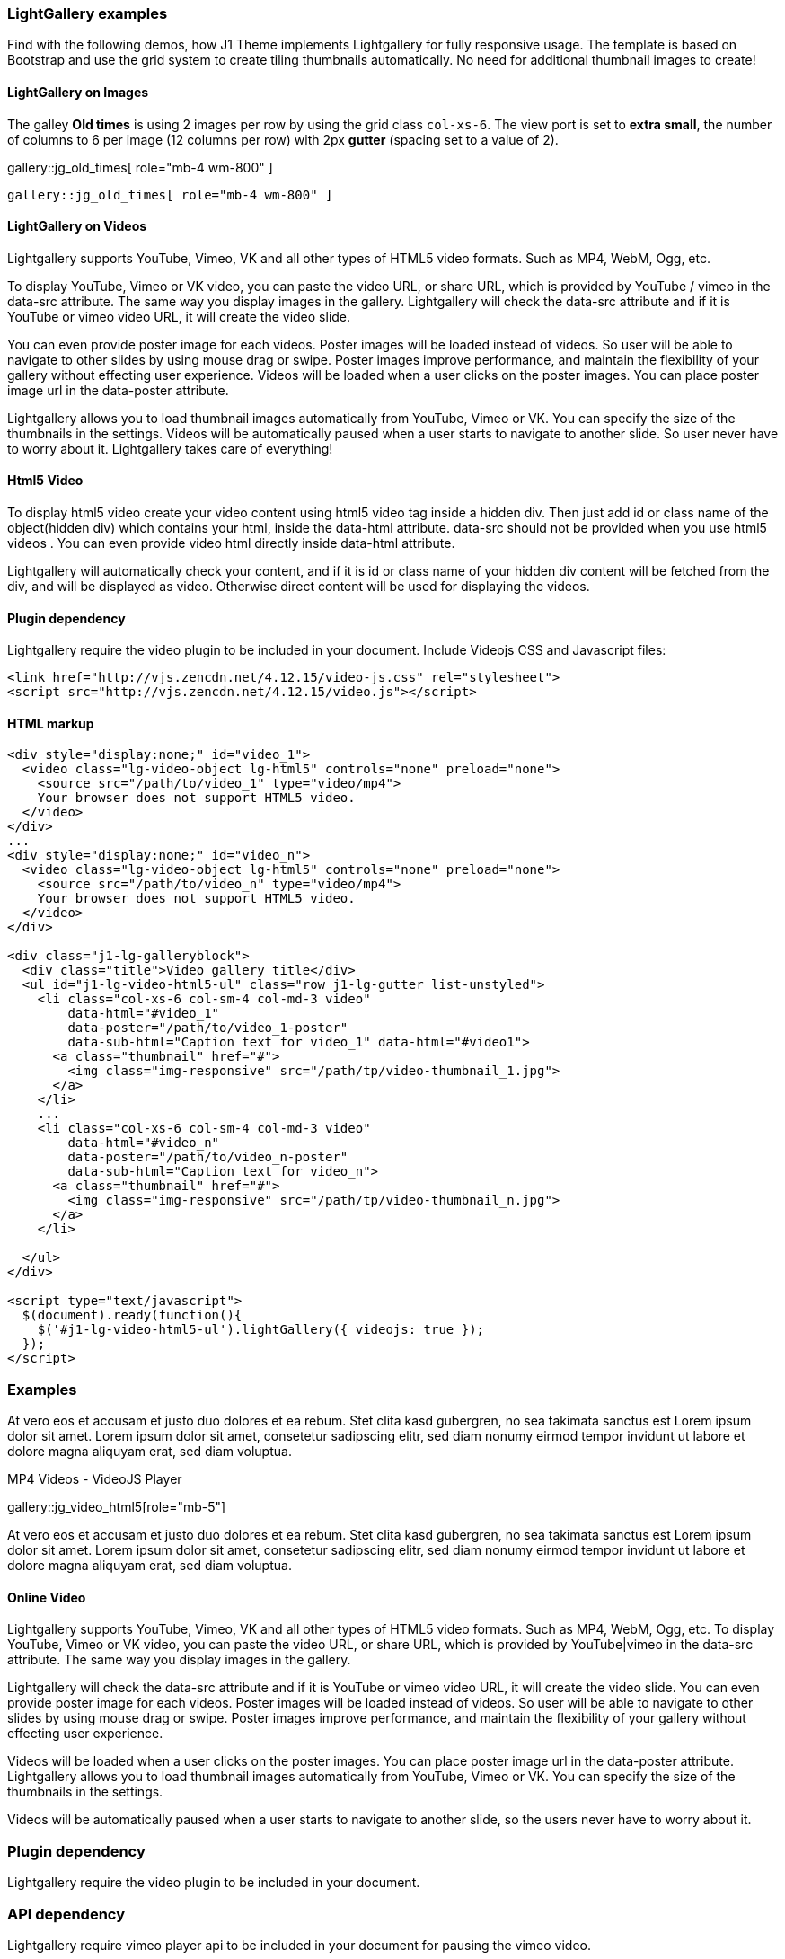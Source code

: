 === LightGallery examples

Find with the following demos, how J1 Theme implements Lightgallery for
fully responsive usage. The template is based on Bootstrap and use the grid
system to create tiling thumbnails automatically. No need for additional
thumbnail images to create!

==== LightGallery on Images

The galley *Old times* is using 2 images per row by using the grid class
`col-xs-6`. The view port is set to *extra small*, the number of columns to 6
per image (12 columns per row) with 2px *gutter* (spacing set to a value of 2).

gallery::jg_old_times[ role="mb-4 wm-800" ]


[source, html]
----
gallery::jg_old_times[ role="mb-4 wm-800" ]
----


==== LightGallery on Videos

Lightgallery supports YouTube, Vimeo, VK and all other types of HTML5 video
formats. Such as MP4, WebM, Ogg, etc.

To display YouTube, Vimeo or VK video, you can paste the video URL, or share
URL, which is provided by YouTube / vimeo in the data-src attribute. The same
way you display images in the gallery. Lightgallery will check the data-src
attribute and if it is YouTube or vimeo video URL, it will create the video
slide.

You can even provide poster image for each videos. Poster images will be
loaded instead of videos. So user will be able to navigate to other slides
by using mouse drag or swipe. Poster images improve performance, and maintain
the flexibility of your gallery without effecting user experience. Videos will
be loaded when a user clicks on the poster images. You can place poster image
url in the data-poster attribute.

Lightgallery allows you to load thumbnail images automatically from YouTube,
Vimeo or VK. You can specify the size of the thumbnails in the settings.
Videos will be automatically paused when a user starts to navigate to another
slide. So user never have to worry about it. Lightgallery takes care of
everything!

==== Html5 Video

To display html5 video create your video content using html5 video tag inside
a hidden div. Then just add id or class name of the object(hidden div) which
contains your html, inside the data-html attribute. data-src should not be
provided when you use html5 videos . You can even provide video html directly
inside data-html attribute.

Lightgallery will automatically check your content, and if it is id or class
name of your hidden div content will be fetched from the div, and will be
displayed as video. Otherwise direct content will be used for displaying
the videos.

==== Plugin dependency

Lightgallery require the video plugin to be included in your document. Include
Videojs CSS and Javascript files:

[source, html]
----
<link href="http://vjs.zencdn.net/4.12.15/video-js.css" rel="stylesheet">
<script src="http://vjs.zencdn.net/4.12.15/video.js"></script>
----

==== HTML markup

[source, html]
----
<div style="display:none;" id="video_1">
  <video class="lg-video-object lg-html5" controls="none" preload="none">
    <source src="/path/to/video_1" type="video/mp4">
    Your browser does not support HTML5 video.
  </video>
</div>
...
<div style="display:none;" id="video_n">
  <video class="lg-video-object lg-html5" controls="none" preload="none">
    <source src="/path/to/video_n" type="video/mp4">
    Your browser does not support HTML5 video.
  </video>
</div>

<div class="j1-lg-galleryblock">
  <div class="title">Video gallery title</div>
  <ul id="j1-lg-video-html5-ul" class="row j1-lg-gutter list-unstyled">
    <li class="col-xs-6 col-sm-4 col-md-3 video"
        data-html="#video_1"
        data-poster="/path/to/video_1-poster"
        data-sub-html="Caption text for video_1" data-html="#video1">
      <a class="thumbnail" href="#">
        <img class="img-responsive" src="/path/tp/video-thumbnail_1.jpg">
      </a>
    </li>
    ...
    <li class="col-xs-6 col-sm-4 col-md-3 video"
        data-html="#video_n"
        data-poster="/path/to/video_n-poster"
        data-sub-html="Caption text for video_n">
      <a class="thumbnail" href="#">
        <img class="img-responsive" src="/path/tp/video-thumbnail_n.jpg">
      </a>
    </li>

  </ul>
</div>

<script type="text/javascript">
  $(document).ready(function(){
    $('#j1-lg-video-html5-ul').lightGallery({ videojs: true });
  });
</script>
----

=== Examples

At vero eos et accusam et justo duo dolores et ea rebum. Stet clita kasd
gubergren, no sea takimata sanctus est Lorem ipsum dolor sit amet. Lorem
ipsum dolor sit amet, consetetur sadipscing elitr, sed diam nonumy eirmod
tempor invidunt ut labore et dolore magna aliquyam erat, sed diam voluptua.

.MP4 Videos - VideoJS Player
gallery::jg_video_html5[role="mb-5"]

At vero eos et accusam et justo duo dolores et ea rebum. Stet clita kasd
gubergren, no sea takimata sanctus est Lorem ipsum dolor sit amet. Lorem
ipsum dolor sit amet, consetetur sadipscing elitr, sed diam nonumy eirmod
tempor invidunt ut labore et dolore magna aliquyam erat, sed diam voluptua.

==== Online Video

Lightgallery supports YouTube, Vimeo, VK and all other types of HTML5 video
formats. Such as MP4, WebM, Ogg, etc. To display YouTube, Vimeo or VK video,
you can paste the video URL, or share URL, which is provided by YouTube|vimeo
in the data-src attribute. The same way you display images in the gallery.

Lightgallery will check the data-src attribute and if it is YouTube or vimeo
video URL, it will create the video slide. You can even provide poster image
for each videos. Poster images will be loaded instead of videos. So user will
be able to navigate to other slides by using mouse drag or swipe. Poster
images improve performance, and maintain the flexibility of your gallery
without effecting user experience.

Videos will be loaded when a user clicks on the poster images. You can place
poster image url in the data-poster attribute. Lightgallery allows you to
load thumbnail images automatically from YouTube, Vimeo or VK. You can specify
the size of the thumbnails in the settings.

Videos will be automatically paused when a user starts to navigate to another
slide, so the users never have to worry about it.

=== Plugin dependency

Lightgallery require the video plugin to be included in your document.

=== API dependency

Lightgallery require vimeo player api to be included in your document
for pausing the vimeo video.

[source, html]
----
<script src="https://f.vimeocdn.com/js/froogaloop2.min.js"></script>
----

==== HTML markup

[source, html]
----
<div class="j1-lg-galleryblock">
  <div class="title">Video gallery title</div>
  <ul id="j1-lg-video-online-ul" class="row j1-lg-gutter list-unstyled">
    <li class="col-xs-6 col-sm-4 col-md-3 video"
        data-src="/url/of/video_1"
        data-poster="/path/to/video_1-poster"
        data-sub-html="Caption text for video_1" data-html="#video1">
      <a class="thumbnail" href="#">
        <img class="img-responsive" src="/path/tp/video-thumbnail_1.jpg">
      </a>
    </li>
    ...
    <li class="col-xs-6 col-sm-4 col-md-3 video"
        data-src="/url/of/video_n"
        data-poster="/path/to/video_n-poster"
        data-sub-html="Caption text for video_n">
      <a class="thumbnail" href="#">
        <img class="img-responsive" src="/path/tp/video-thumbnail_n.jpg">
      </a>
    </li>

  </ul>
</div>

<script type="text/javascript">
  $(document).ready(function(){
    $('#j1-lg-video-online-ul').lightGallery();
  });
</script>
----

==== Example

At vero eos et accusam et justo duo dolores et ea rebum. Stet clita kasd
gubergren, no sea takimata sanctus est Lorem ipsum dolor sit amet. Lorem
ipsum dolor sit amet, consetetur sadipscing elitr, sed diam nonumy eirmod
tempor invidunt ut labore et dolore magna aliquyam erat, sed diam voluptua.

.The Voice Kids, Germany 2021
gallery::jg_video_online_youtube_2[role="mb-5"]
